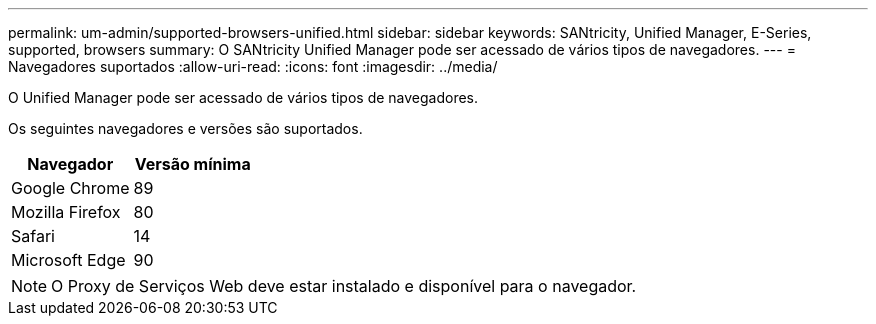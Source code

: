 ---
permalink: um-admin/supported-browsers-unified.html 
sidebar: sidebar 
keywords: SANtricity, Unified Manager, E-Series, supported, browsers 
summary: O SANtricity Unified Manager pode ser acessado de vários tipos de navegadores. 
---
= Navegadores suportados
:allow-uri-read: 
:icons: font
:imagesdir: ../media/


[role="lead"]
O Unified Manager pode ser acessado de vários tipos de navegadores.

Os seguintes navegadores e versões são suportados.

[cols="1a,1a"]
|===
| Navegador | Versão mínima 


 a| 
Google Chrome
 a| 
89



 a| 
Mozilla Firefox
 a| 
80



 a| 
Safari
 a| 
14



 a| 
Microsoft Edge
 a| 
90

|===
[NOTE]
====
O Proxy de Serviços Web deve estar instalado e disponível para o navegador.

====